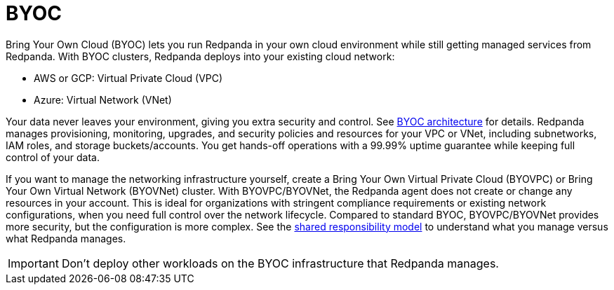 = BYOC
:description: Learn how to create a Bring Your Own Cloud (BYOC), Bring Your Own Virtual Private Cloud (BYOVPC), or Bring Your Own Virtual Network (BYOVNet) cluster.
:page-layout: index
:page-aliases: deploy:deployment-option/cloud/provision-a-byoc-cluster/index.adoc


Bring Your Own Cloud (BYOC) lets you run Redpanda in your own cloud environment while still getting managed services from Redpanda. With BYOC clusters, Redpanda deploys into your existing cloud network:

* AWS or GCP: Virtual Private Cloud (VPC)
* Azure: Virtual Network (VNet)

Your data never leaves your environment, giving you extra security and control. See xref:get-started:byoc-arch.adoc[BYOC architecture] for details. Redpanda manages provisioning, monitoring, upgrades, and security policies and resources for your VPC or VNet, including subnetworks, IAM roles, and storage buckets/accounts. You get hands-off operations with a 99.99% uptime guarantee while keeping full control of your data.

If you want to manage the networking infrastructure yourself, create a Bring Your Own Virtual Private Cloud (BYOVPC) or Bring Your Own Virtual Network (BYOVNet) cluster. With BYOVPC/BYOVNet, the Redpanda agent does not create or change any resources in your account. This is ideal for organizations with stringent compliance requirements or existing network configurations, when you need full control over the network lifecycle. Compared to standard BYOC, BYOVPC/BYOVNet provides more security, but the configuration is more complex. See the xref:get-started:cloud-overview.adoc#shared-responsibility-model[shared responsibility model] to understand what you manage versus what Redpanda manages.

IMPORTANT: Don't deploy other workloads on the BYOC infrastructure that Redpanda manages.
